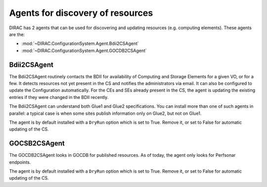 .. _agents2CS:

=================================
Agents for discovery of resources
=================================

DIRAC has 2 agents that can be used for discovering and updating resources (e.g. computing elements).
These agents are the:

* :mod:`~DIRAC.ConfigurationSystem.Agent.Bdii2CSAgent`
* :mod:`~DIRAC.ConfigurationSystem.Agent.GOCDB2CSAgent`

Bdii2CSAgent
------------

The Bdii2CSAgent routinely contacts the BDII for availability of Computing and Storage Elements for a given VO,
or for a few. It detects resources not yet present in the CS and notifies the administrators via email.
It can also be configured to update the Configuration automatically.
For the CEs and SEs already present in the CS, the agent is updating the existing entries if they were changed in the BDII recently.

The Bdii2CSAgent can understand both Glue1 and Glue2 specifications.
You can install more than one of such agents in parallel: a typical case is when some sites publish information
only on Glue2, but not on Glue1.

The agent is by default installed with a ``DryRun`` option which is set to True.
Remove it, or set to False for automatic updating of the CS.

GOCSB2CSAgent
-------------

The GOCDB2CSAgent looks in GOCDB for published resources. As of today, the agent only looks for Perfsonar endpoints.

The agent is by default installed with a ``DryRun`` option which is set to True.
Remove it, or set to False for automatic updating of the CS.
